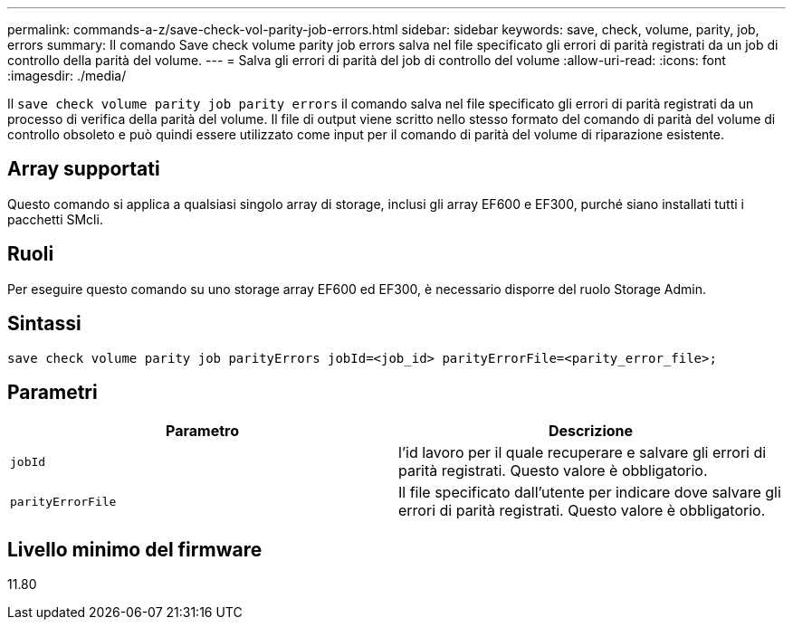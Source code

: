 ---
permalink: commands-a-z/save-check-vol-parity-job-errors.html 
sidebar: sidebar 
keywords: save, check, volume, parity, job, errors 
summary: Il comando Save check volume parity job errors salva nel file specificato gli errori di parità registrati da un job di controllo della parità del volume. 
---
= Salva gli errori di parità del job di controllo del volume
:allow-uri-read: 
:icons: font
:imagesdir: ./media/


[role="lead"]
Il `save check volume parity job parity errors` il comando salva nel file specificato gli errori di parità registrati da un processo di verifica della parità del volume. Il file di output viene scritto nello stesso formato del comando di parità del volume di controllo obsoleto e può quindi essere utilizzato come input per il comando di parità del volume di riparazione esistente.



== Array supportati

Questo comando si applica a qualsiasi singolo array di storage, inclusi gli array EF600 e EF300, purché siano installati tutti i pacchetti SMcli.



== Ruoli

Per eseguire questo comando su uno storage array EF600 ed EF300, è necessario disporre del ruolo Storage Admin.



== Sintassi

[listing, subs="+macros"]
----
save check volume parity job parityErrors jobId=<job_id> parityErrorFile=<parity_error_file>;
----


== Parametri

|===
| Parametro | Descrizione 


 a| 
`jobId`
 a| 
l'id lavoro per il quale recuperare e salvare gli errori di parità registrati. Questo valore è obbligatorio.



 a| 
`parityErrorFile`
 a| 
Il file specificato dall'utente per indicare dove salvare gli errori di parità registrati. Questo valore è obbligatorio.

|===


== Livello minimo del firmware

11.80
